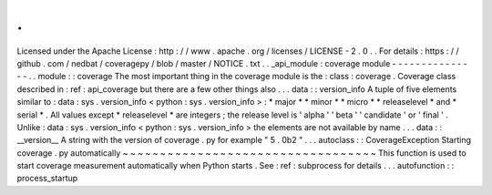 .
.
Licensed
under
the
Apache
License
:
http
:
/
/
www
.
apache
.
org
/
licenses
/
LICENSE
-
2
.
0
.
.
For
details
:
https
:
/
/
github
.
com
/
nedbat
/
coveragepy
/
blob
/
master
/
NOTICE
.
txt
.
.
_api_module
:
coverage
module
-
-
-
-
-
-
-
-
-
-
-
-
-
-
-
.
.
module
:
:
coverage
The
most
important
thing
in
the
coverage
module
is
the
:
class
:
coverage
.
Coverage
class
described
in
:
ref
:
api_coverage
but
there
are
a
few
other
things
also
.
.
.
data
:
:
version_info
A
tuple
of
five
elements
similar
to
:
data
:
sys
.
version_info
<
python
:
sys
.
version_info
>
:
*
major
*
*
minor
*
*
micro
*
*
releaselevel
*
and
*
serial
*
.
All
values
except
*
releaselevel
*
are
integers
;
the
release
level
is
'
alpha
'
'
beta
'
'
candidate
'
or
'
final
'
.
Unlike
:
data
:
sys
.
version_info
<
python
:
sys
.
version_info
>
the
elements
are
not
available
by
name
.
.
.
data
:
:
__version__
A
string
with
the
version
of
coverage
.
py
for
example
"
5
.
0b2
"
.
.
.
autoclass
:
:
CoverageException
Starting
coverage
.
py
automatically
~
~
~
~
~
~
~
~
~
~
~
~
~
~
~
~
~
~
~
~
~
~
~
~
~
~
~
~
~
~
~
~
~
~
This
function
is
used
to
start
coverage
measurement
automatically
when
Python
starts
.
See
:
ref
:
subprocess
for
details
.
.
.
autofunction
:
:
process_startup
